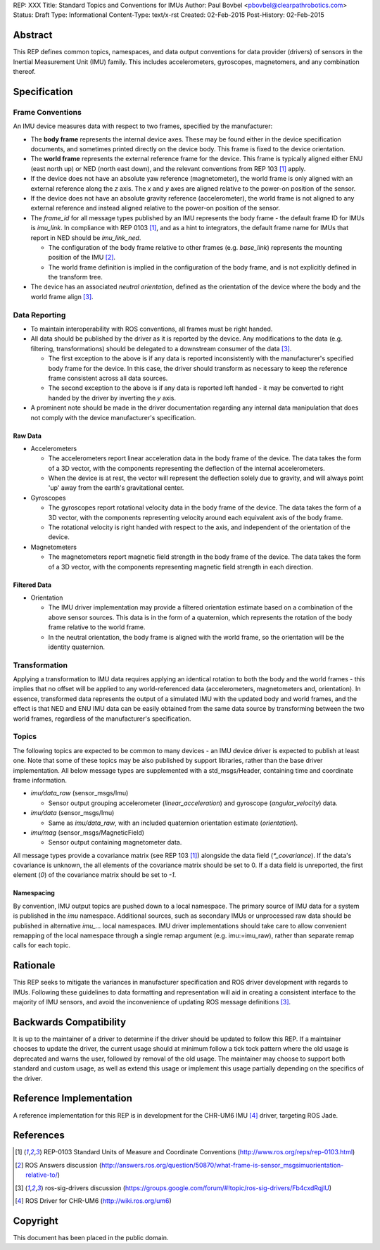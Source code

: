 REP: XXX
Title: Standard Topics and Conventions for IMUs
Author: Paul Bovbel <pbovbel@clearpathrobotics.com>
Status: Draft
Type: Informational
Content-Type: text/x-rst
Created: 02-Feb-2015
Post-History: 02-Feb-2015


Abstract
========

This REP defines common topics, namespaces, and data output conventions for data provider (drivers) of sensors in the Inertial Measurement Unit (IMU) family. This includes accelerometers, gyroscopes, magnetomers, and any combination thereof.

Specification
============

Frame Conventions
-----------------

An IMU device measures data with respect to two frames, specified by the manufacturer:

* The **body frame** represents the internal device axes. These may be found either in the device specification documents, and sometimes printed directly on the device body. This frame is fixed to the device orientation.
  
* The **world frame** represents the external reference frame for the device. This frame is typically aligned either ENU (east north up) or NED (north east down), and the relevant conventions from REP 103 [1]_ apply.

* If the device does not have an absolute yaw reference (magnetometer), the world frame is only aligned with an external reference along the `z` axis. The `x` and `y` axes are aligned relative to the power-on position of the sensor.

* If the device does not have an absolute gravity reference (accelerometer), the world frame is not aligned to any external reference and instead aligned relative to the power-on position of the sensor.

* The `frame_id` for all message types published by an IMU represents the body frame - the default frame ID for IMUs is `imu_link`. In compliance with REP 0103 [1]_, and as a hint to integrators, the default frame name for IMUs that report in NED should be `imu_link_ned`.

  - The configuration of the body frame relative to other frames (e.g. `base_link`) represents the mounting position of the IMU [2]_.

  - The world frame definition is implied in the configuration of the body frame, and is not explicitly defined in the transform tree.

* The device has an associated *neutral orientation*, defined as the orientation of the device where the body and the world frame align [3]_.

Data Reporting
--------------

* To maintain interoperability with ROS conventions, all frames must be right handed.

* All data should be published by the driver as it is reported by the device. Any modifications to the data (e.g. filtering, transformations) should be delegated to a downstream consumer of the data [3]_.

  - The first exception to the above is if any data is reported inconsistently with the manufacturer's specified body frame for the device. In this case, the driver should transform as necessary to keep the reference frame consistent across all data sources.

  - The second exception to the above is if any data is reported left handed - it may be converted to right handed by the driver by inverting the `y` axis.

* A prominent note should be made in the driver documentation regarding any internal data manipulation that does not comply with the device manufacturer's specification.

Raw Data
''''''''

* Accelerometers

  - The accelerometers report linear acceleration data in the body frame of the device. The data takes the form of a 3D vector, with the components representing the deflection of the internal accelerometers. 

  - When the device is at rest, the vector will represent the deflection solely due to gravity, and will always point 'up' away from the earth's gravitational center.

* Gyroscopes

  - The gyroscopes report rotational velocity data in the body frame of the device. The data takes the form of a 3D vector, with the components representing velocity around each equivalent axis of the body frame.

  - The rotational velocity is right handed with respect to the axis, and independent of the orientation of the device.


* Magnetometers
  

  - The magnetometers report magnetic field strength in the body frame of the device. The data takes the form of a 3D vector, with the components representing magnetic field strength in each direction.


Filtered Data
'''''''''''''

* Orientation
  
  - The IMU driver implementation may provide a filtered orientation estimate based on a combination of the above sensor sources. This data is in the form of a quaternion, which represents the rotation of the body frame relative to the world frame.

  - In the neutral orientation, the body frame is aligned with the world frame, so the orientation will be the identity quaternion.


Transformation
--------------

Applying a transformation to IMU data requires applying an identical rotation to both the body and the world frames - this implies that no offset will be applied to any world-referenced data (accelerometers, magnetometers and, orientation). In essence, transformed data represents the output of a simulated IMU with the updated body and world frames, and the effect is that NED and ENU IMU data can be easily obtained from the same data source by transforming between the two world frames, regardless of the manufacturer's specification.

Topics
------

The following topics are expected to be common to many devices - an IMU device driver is expected to publish at least one. Note that some of these topics may be also published by support libraries, rather than the base driver implementation. All below message types are supplemented with a std_msgs/Header, containing time and coordinate frame information.


* `imu/data_raw` (sensor_msgs/Imu)

  - Sensor output grouping accelerometer (`linear_acceleration`) and gyroscope (`angular_velocity`) data. 

* `imu/data` (sensor_msgs/Imu)

  - Same as `imu/data_raw`, with an included quaternion orientation estimate (`orientation`).

* `imu/mag` (sensor_msgs/MagneticField)

  - Sensor output containing magnetometer data.


All message types provide a covariance matrix (see REP 103 [1]_) alongside the data field (`*_covariance`). If the data's covariance is unknown, the all elements of the covariance matrix should be set to 0. If a data field is unreported, the first element (`0`) of the covariance matrix should be set to `-1`.

Namespacing
'''''''''''

By convention, IMU output topics are pushed down to a local namespace. The primary source of IMU data for a system is published in the `imu` namespace. Additional sources, such as secondary IMUs or unprocessed raw data should be published in alternative `imu_...` local namespaces. IMU driver implementations should take care to allow convenient remapping of the local namespace through a single remap argument (e.g. imu:=imu_raw), rather than separate remap calls for each topic.

Rationale
=========

This REP seeks to mitigate the variances in manufacturer specification and ROS driver development with regards to IMUs. Following these guidelines to data formatting and representation will aid in creating a consistent interface to the majority of IMU sensors, and avoid the inconvenience of updating ROS message definitions [3]_.

Backwards Compatibility
=======================

It is up to the maintainer of a driver to determine if the driver should be updated to follow this REP.  If a maintainer chooses to update the driver, the current usage should at minimum follow a tick tock pattern where the old usage is deprecated and warns the user, followed by removal of the old usage.  The maintainer may choose to support both standard and custom usage, as well as extend this usage or implement this usage partially depending on the specifics of the driver.

Reference Implementation
========================

A reference implementation for this REP is in development for the CHR-UM6 IMU [4]_ driver, targeting ROS Jade.

References
==========

.. [1] REP-0103 Standard Units of Measure and Coordinate Conventions
   (http://www.ros.org/reps/rep-0103.html)

.. [2] ROS Answers discussion
   (http://answers.ros.org/question/50870/what-frame-is-sensor_msgsimuorientation-relative-to/)

.. [3] ros-sig-drivers discussion
   (https://groups.google.com/forum/#!topic/ros-sig-drivers/Fb4cxdRqjlU)

.. [4] ROS Driver for CHR-UM6
   (http://wiki.ros.org/um6)

Copyright
=========

This document has been placed in the public domain.

..
   Local Variables:
   mode: indented-text
   indent-tabs-mode: nil
   sentence-end-double-space: t
   fill-column: 70
   coding: utf-8
   End:

